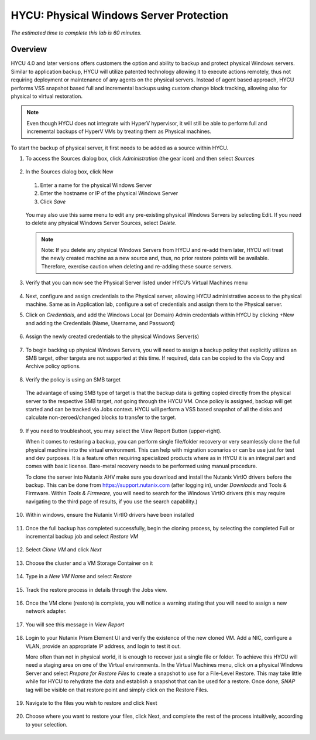 .. _protectingphysical:

----------------------------------------
HYCU: Physical Windows Server Protection
----------------------------------------

*The estimated time to complete this lab is 60 minutes.*

Overview
++++++++
HYCU 4.0 and later versions offers customers the option and ability to backup and protect physical Windows servers. Similar to application backup, HYCU will utilize patented technology allowing it to execute actions remotely, thus not requiring deployment or maintenance of any agents on the physical servers. Instead of agent based approach, HYCU performs VSS snapshot based full and incremental backups using custom change block tracking, allowing also for physical to virtual restoration.

.. note:: Even though HYCU does not integrate with HyperV hypervisor, it will still be able to perform full and incremental backups of HyperV VMs by treating them as Physical machines.

To start the backup of physical server, it first needs to be added as a source within HYCU.

#. To access the Sources dialog box, click *Administration* (the gear icon) and then select *Sources*

   .. figure:: images/1.png

#. In the Sources dialog box, click New

   .. figure:: images/2.png

   #. Enter a name for the physical Windows Server
   #. Enter the hostname or IP of the physical Windows Server
   #. Click *Save*

   .. figure:: images/3.png

   You may also use this same menu to edit any pre-existing physical Windows Servers by selecting Edit.
   If you need to delete any physical Windows Server Sources, select *Delete*.

   .. note:: Note: If you delete any physical Windows Servers from HYCU and re-add them later, HYCU will treat the newly created machine as a new source and, thus, no prior restore points will be available.  Therefore, exercise caution when deleting and re-adding these source servers.

#. Verify that you can now see the Physical Server listed under HYCU’s Virtual Machines menu

   .. figure:: images/4.png

#. Next, configure and assign credentials to the Physical server, allowing HYCU administrative access to the physical machine. Same as in Application lab, configure a set of credentials and assign them to the Physical server.

#. Click on *Credentials*, and add the Windows Local (or Domain) Admin credentials within HYCU by clicking +New and adding the Credentials (Name, Username, and Password)

   .. figure:: images/5.png

#. Assign the newly created credentials to the physical Windows Server(s)

   .. figure:: images/6.png

#. To begin backing up physical Windows Servers, you will need to assign a backup policy that explicitly utilizes an SMB target, other targets are not supported at this time.  If required, data can be copied to the via Copy and Archive policy options.

   .. figure:: images/7.png

#. Verify the policy is using an SMB target

   .. figure:: images/8.png

   The advantage of using SMB type of target is that the backup data is getting copied directly from the physical server to the respective SMB target, *not* going through the HYCU VM.
   Once policy is assigned, backup will get started and can be tracked via Jobs context. HYCU will perform a VSS based snapshot of all the disks and calculate non-zeroed/changed blocks to transfer to the target.

   .. figure:: images/9.png

#. If you need to troubleshoot, you may select the View Report Button (upper-right).

   When it comes to restoring a backup, you can perform single file/folder recovery or very seamlessly clone the full physical machine into the virtual environment. This can help with migration scenarios or can be use just for test and dev purposes. It is a feature often requiring specialized products where as in HYCU it is an integral part and comes with basic license. Bare-metal recovery needs to be performed using manual procedure.

   To clone the server into Nutanix AHV make sure you download and install the Nutanix VirtIO drivers before the backup. This can be done from `<https://support.nutanix.com>`_ (after logging in), under *Downloads* and Tools & Firmware.  Within *Tools & Firmware*, you will need to search for the Windows VirtIO drivers (this may require navigating to the third page of results, if you use the search capability.)

   .. figure:: images/10.png

   .. figure:: images/11.png

#. Within windows, ensure the Nutanix VirtIO drivers have been installed

   .. figure:: images/12.png

#. Once the full backup has completed successfully, begin the cloning process, by selecting the completed Full or incremental backup job and select *Restore VM*

   .. figure:: images/13.png

#. Select *Clone VM* and click *Next*

   .. figure:: images/14.png

#. Choose the cluster and a VM Storage Container on it

   .. figure:: images/15.png

#. Type in a *New VM Name* and select *Restore*

   .. figure:: images/16.png

#. Track the restore process in details through the Jobs view.

   .. figure:: images/17.png

#. Once the VM clone (restore) is complete, you will notice a warning stating that you will need to assign a new network adapter.

   .. figure:: images/18.png

#. You will see this message in *View Report*

   .. figure:: images/19.png

#. Login to your Nutanix Prism Element UI and verify the existence of the new cloned VM.  Add a NIC, configure a VLAN, provide an appropriate IP address, and login to test it out.

   More often than not in physical world, it is enough to recover just a single file or folder.
   To achieve this HYCU will need a staging area on one of the Virtual environments. In the Virtual Machines menu, click on a physical Windows Server and select *Prepare for Restore Files* to create a snapshot to use for a File-Level Restore. This may take little while for HYCU to rehydrate the data and establish a snapshot that can be used for a restore. Once done, *SNAP* tag will be visible on that restore point and simply click on the Restore Files.

   .. figure:: images/20.png

#. Navigate to the files you wish to restore and click Next

   .. figure:: images/21.png

#. Choose where you want to restore your files, click Next, and complete the rest of the process intuitively, according to your selection.

   .. figure:: images/22.png
